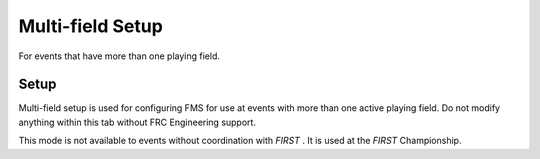 .. _settings-multi-field:

Multi-field Setup
======================

For events that have more than one playing field.

Setup
-----

.. image:: images/multi-field-setup-1.png

Multi-field setup is used for configuring FMS for use at events with more than one active playing field. Do not modify anything within this tab without FRC Engineering support.

This mode is not available to events without coordination with *FIRST* . It is used at the *FIRST* Championship.
